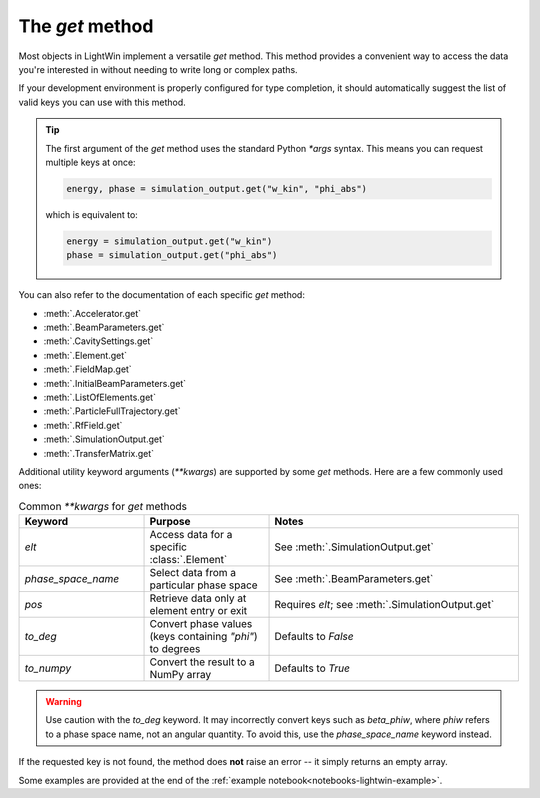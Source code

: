 The `get` method
================

Most objects in LightWin implement a versatile `get` method.  
This method provides a convenient way to access the data you're interested in without needing to write long or complex paths.

If your development environment is properly configured for type completion, it should automatically suggest the list of valid keys you can use with this method.

.. image:: images/get_example.png
   :width: 400
   :alt: Auto-completion example in an editor

.. tip::
   The first argument of the `get` method uses the standard Python `*args` syntax.  
   This means you can request multiple keys at once:
   
   .. code-block:: python

      energy, phase = simulation_output.get("w_kin", "phi_abs")

   which is equivalent to:

   .. code-block:: python

      energy = simulation_output.get("w_kin")
      phase = simulation_output.get("phi_abs")

You can also refer to the documentation of each specific `get` method:

* :meth:`.Accelerator.get`
* :meth:`.BeamParameters.get`
* :meth:`.CavitySettings.get`
* :meth:`.Element.get`
* :meth:`.FieldMap.get`
* :meth:`.InitialBeamParameters.get`
* :meth:`.ListOfElements.get`
* :meth:`.ParticleFullTrajectory.get`
* :meth:`.RfField.get`
* :meth:`.SimulationOutput.get`
* :meth:`.TransferMatrix.get`

Additional utility keyword arguments (`**kwargs`) are supported by some `get` methods.  
Here are a few commonly used ones:

.. list-table:: Common `**kwargs` for `get` methods
   :widths: 25 25 50
   :header-rows: 1

   * - Keyword
     - Purpose
     - Notes
   * - `elt`
     - Access data for a specific :class:`.Element`
     - See :meth:`.SimulationOutput.get`
   * - `phase_space_name`
     - Select data from a particular phase space
     - See :meth:`.BeamParameters.get`
   * - `pos`
     - Retrieve data only at element entry or exit
     - Requires `elt`; see :meth:`.SimulationOutput.get`
   * - `to_deg`
     - Convert phase values (keys containing `"phi"`) to degrees
     - Defaults to `False`
   * - `to_numpy`
     - Convert the result to a NumPy array
     - Defaults to `True`

.. warning::
   Use caution with the `to_deg` keyword.  
   It may incorrectly convert keys such as `beta_phiw`, where `phiw` refers to a phase space name, not an angular quantity.  
   To avoid this, use the `phase_space_name` keyword instead.

If the requested key is not found, the method does **not** raise an error -- it simply returns an empty array.

Some examples are provided at the end of the :ref:`example notebook<notebooks-lightwin-example>`.
